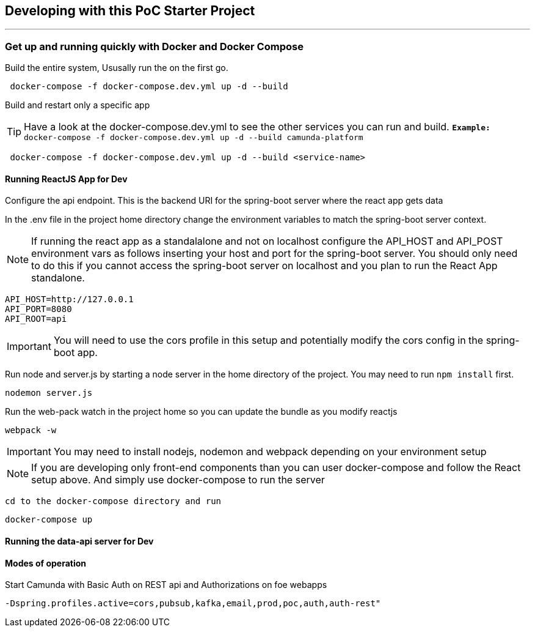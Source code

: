 == Developing with this PoC Starter Project

---

===  Get up and running quickly with Docker and Docker Compose
====
Build the entire system, Ususally run the on the first go.
```
 docker-compose -f docker-compose.dev.yml up -d --build
```

Build and restart only a specific app

TIP: Have a look at the docker-compose.dev.yml to see the other services you can run and build.  `*Example:* docker-compose -f docker-compose.dev.yml up -d --build camunda-platform`

```
 docker-compose -f docker-compose.dev.yml up -d --build <service-name>
```

====

//===== CLI
//NOTE: You can enable spring-dev-tools to build front and back-end component in dev mode providing faster restarts and live-reload.
//
//run the app in dev mode by uncommenting spring-dev-tools in pom.xml
//
//WARNING: spring-dev-tools affects the way Camunda serializes objects into process vars and will cause serialization errors in some cases. So it is commented out in pom.xml by default.
//
//run the following with the appropriate profiles
//
//    mvn spring-boot:run -Dspring.profiles.active=poc,email,cors
//
//---

#### Running ReactJS App for Dev
====
Configure the api endpoint. This is the backend URI for the spring-boot server where the react app gets data

In the .env file in the project home directory change the environment variables to match the spring-boot server context.

NOTE: If running the react app as a standalalone and not on localhost configure the API_HOST and API_POST environment vars as follows inserting your host and port for the spring-boot server. You should only need to do this if you cannot access the spring-boot server on localhost and you plan to run the React App standalone.


    API_HOST=http://127.0.0.1
    API_PORT=8080
    API_ROOT=api

IMPORTANT: You will need to use the cors profile in this setup and potentially modify the cors config in the spring-boot app.


Run node and server.js by starting a node server in the home directory of the project. You may need to run `npm install` first.

    nodemon server.js

Run the web-pack watch in the project home so you can update the bundle as you modify reactjs

    webpack -w

IMPORTANT: You may need to install nodejs, nodemon and webpack depending on your environment setup

NOTE: If you are developing only front-end components than you can user docker-compose and follow the React setup above. And simply use docker-compose to run the server

    cd to the docker-compose directory and run

    docker-compose up

====

#### Running the data-api server for Dev

====
//For development on the backed run the spring-boot app on command line
//
//NOTE: You can enable spring-dev-tools to build front and back-end component in dev mode providing faster restarts and live-reload.
//
//run the app in dev mode by uncommenting spring-dev-tools in pom.xml
//
//WARNING: spring-dev-tools affects the way Camunda serializes objects into process vars and will cause serialization errors in some cases. So it is commented out in pom.xml by default.
//
//run the following with the appropriate profiles
//
//    mvn spring-boot:run -Dspring.profiles.active=poc,email,cors

====

//#### Kafka

//===== CLI

==== Modes of operation

====
Start Camunda with Basic Auth on REST api and Authorizations on foe webapps

 -Dspring.profiles.active=cors,pubsub,kafka,email,prod,poc,auth,auth-rest"

====